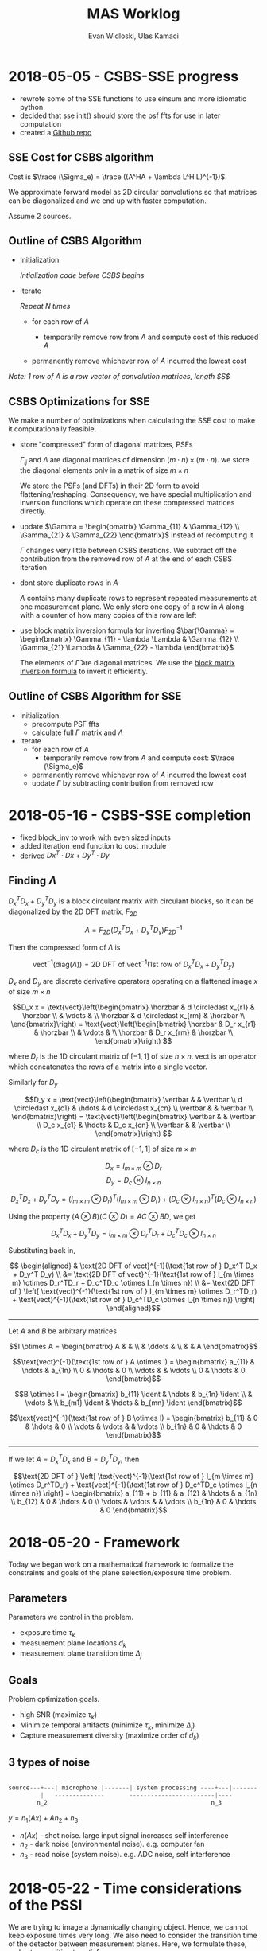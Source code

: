 #+title: MAS Worklog
#+author: Evan Widloski, Ulas Kamaci
#+latex_header: \newcommand*{\vertbar}{\rule[-1ex]{0.5pt}{2.5ex}}
#+latex_header: \newcommand*{\horzbar}{\rule[.5ex]{2.5ex}{0.5pt}}
#+latex_header: \newcommand*{\ident}{\begin{bmatrix} 1 & & \\ & \ddots & \\ & & 1 \end{bmatrix}}
#+latex_header: \newcommand*{\trace}{\text{tr}}
#+latex_header: \usepackage[margin=0.5in]{geometry}
#+latex_header: \usepackage{listings}
#+OPTIONS: ^:nil

* 2018-05-05 - CSBS-SSE progress
- rewrote some of the SSE functions to use einsum and more idiomatic python
- decided that sse init() should store the psf ffts for use in later computation
- created a [[http://github.com/uiuc-sine/mas][Github repo]]
  
** SSE Cost for CSBS algorithm
   
   Cost is $\trace (\Sigma_e) = \trace ((A^HA + \lambda L^H L)^{-1})$.

   We approximate forward model as 2D circular convolutions so that matrices can be diagonalized and we end up with faster computation.

   Assume 2 sources.

   #+begin_latex
   \begin{equation}
   A^HA = \begin{bmatrix} \sum_{k=1}^K A_{k1}^H A_{k1} & \sum_{k=1}^K A_{k1}^H A_{k2} \\
   \sum_{k=1}^K A_{k2}^H A_{k1} & \sum_{k=1}^K A_{k2}^H A_{k2}\end{bmatrix}
   =
   \begin{bmatrix}F_{2D}^{-1} & 0 \\ 0 & F_{2D}^{-1}\end{bmatrix}
   \begin{bmatrix} \Gamma_{11} & \Gamma_{12} \\ \Gamma_{21} & \Gamma_{22} \end{bmatrix} 
   \begin{bmatrix} F_{2D} & 0 \\ 0 & F_{2D} \end{bmatrix}
   \end{equation}
   #+end_latex
   
   #+begin_latex
   \begin{equation}
   L^HL = \begin{bmatrix}F_{2D}^{-1} & 0 \\ 0 & F_{2D}^{-1}\end{bmatrix}
   \begin{bmatrix}\Lambda & 0 \\ 0 & \Lambda\end{bmatrix}
   \begin{bmatrix}F_{2D} & 0 \\ 0 & F_{2D}\end{bmatrix}
   \end{equation}
   #+end_latex
   
   #+begin_latex
   \begin{aligned}
   \trace (\Sigma_e) &= 
   \trace \left (
   \begin{bmatrix}F_{2D}^{-1} & 0 \\ 0 & F_{2D}^{-1}\end{bmatrix}
   \begin{bmatrix} \Gamma_{11} - \lambda \Lambda & \Gamma_{12} \\ \Gamma_{21} & \Gamma_{22} - \lambda\Lambda  \end{bmatrix}^{-1}
   \begin{bmatrix}F_{2D} & 0 \\ 0 & F_{2D}\end{bmatrix}
   \right) \\ &= 
   \trace \left (
   \begin{bmatrix}F_{2D} & 0 \\ 0 & F_{2D}\end{bmatrix}
   \begin{bmatrix}F_{2D}^{-1} & 0 \\ 0 & F_{2D}^{-1}\end{bmatrix}
   \begin{bmatrix} \Gamma_{11} - \lambda \Lambda & \Gamma_{12} \\ \Gamma_{21} & \Gamma_{22} - \lambda\Lambda  \end{bmatrix}^{-1}
   \right) \\ &= 
   \trace \left (
   \begin{bmatrix} \Gamma_{11} - \lambda \Lambda & \Gamma_{12} \\ \Gamma_{21} & \Gamma_{22} - \lambda\Lambda  \end{bmatrix}^{-1}
   \right)
   \end{aligned}
   #+end_latex
   
** Outline of CSBS Algorithm
   - Initialization

     /Intialization code before CSBS begins/

   - Iterate

     /Repeat N times/

      - for each row of $A$

        - temporarily remove row from $A$ and compute cost of this reduced $A$

      - permanently remove whichever row of $A$ incurred the lowest cost

   /Note: 1 row of A is a row vector of convolution matrices, length $S$/

** CSBS Optimizations for SSE
   We make a number of optimizations when calculating the SSE cost to make it computationally feasible.  
   
   - store "compressed" form of diagonal matrices, PSFs

     $\Gamma_{ij}$ and $\Lambda$ are diagonal matrices of dimension $(m \cdot n) \times (m \cdot n)$.  we store the diagonal elements only in a matrix of size $m \times n$

     We store the PSFs (and DFTs) in their 2D form to avoid flattening/reshaping.  Consequency, we have special multiplication and inversion functions which operate on these compressed matrices directly.

   - update $\Gamma = \begin{bmatrix} \Gamma_{11} & \Gamma_{12} \\ \Gamma_{21} & \Gamma_{22} \end{bmatrix}$ instead of recomputing it

     $\Gamma$ changes very little between CSBS iterations.  We subtract off the contribution from the removed row of $A$ at the end of each CSBS iteration

   - dont store duplicate rows in $A$

     $A$ contains many duplicate rows to represent repeated measurements at one measurement plane.  We only store one copy of a row in $A$ along with a counter of how many copies of this row are left

   - use block matrix inversion formula for inverting $\bar{\Gamma} = \begin{bmatrix} \Gamma_{11} - \lambda \Lambda & \Gamma_{12} \\ \Gamma_{21} \Lambda & \Gamma_{22} - \lambda \end{bmatrix}$

     The elements of $\bar{\Gamma}$ are diagonal matrices.  We use the [[https://en.wikipedia.org/wiki/Block_matrix#Block_matrix_inversion][block matrix inversion formula]] to invert it efficiently.

** Outline of CSBS Algorithm for SSE
   - Initialization
     - precompute PSF ffts
     - calculate full $\Gamma$ matrix and $\Lambda$
   - Iterate
      - for each row of $A$
        - temporarily remove row from $A$ and compute cost: $\trace (\Sigma_e)$
      - permanently remove whichever row of $A$ incurred the lowest cost
      - update $\Gamma$ by subtracting contribution from removed row


* 2018-05-16 - CSBS-SSE completion
- fixed block_inv to work with even sized inputs
- added iteration_end function to cost_module
- derived $Dx^T \cdot Dx + Dy^T \cdot Dy$

** Finding $\Lambda$

   $D_x^T D_x + D_y^T D_y$ is a block circulant matrix with circulant blocks, so it can be diagonalized by the 2D DFT matrix, $F_{2D}$

   $$\Lambda = F_{2D} (D_x^T D_x + D_y^T D_y) F_{2D}^{-1}$$

   Then the compressed form of $\Lambda$ is

   $$\text{vect}^{-1}(\text{diag}(\Lambda)) = \text{2D DFT of vect}^{-1}(\text{1st row of } D_x^T D_x + D_y^T D_y)$$

   $D_x$ and $D_y$ are discrete derivative operators operating on a flattened image $x$ of size $m \times n$

   $$D_x x = \text{vect}\left(\begin{bmatrix}
   \horzbar & d \circledast x_{r1} & \horzbar \\
   & \vdots & \\
   \horzbar &  d \circledast x_{rm} & \horzbar \\
   \end{bmatrix}\right) = \text{vect}\left(\begin{bmatrix}
   \horzbar & D_r x_{r1} & \horzbar \\
   & \vdots & \\
   \horzbar & D_r x_{rm} & \horzbar \\
   \end{bmatrix}\right)
   $$

   where $D_r$ is the 1D circulant matrix of $[-1, 1]$ of size $n\times n$.
   $\text{vect}$ is an operator which concatenates the rows of a matrix into a single vector.

   Similarly for $D_y$

   $$D_y x = \text{vect}\left(\begin{bmatrix}
   \vertbar &  & \vertbar \\
   d \circledast x_{c1} & \hdots & d \circledast x_{cn} \\
   \vertbar &  & \vertbar \\
   \end{bmatrix}\right) = \text{vect}\left(\begin{bmatrix}
   \vertbar &  & \vertbar \\
   D_c x_{c1} & \hdots & D_c x_{cn} \\
   \vertbar &  & \vertbar \\
   \end{bmatrix}\right)
   $$

   where $D_c$ is the 1D circulant matrix of $[-1, 1]$ of size $m\times m$

   $$D_x = I_{m \times m} \otimes D_r$$
   $$D_y = D_c \otimes I_{n \times n}$$

   $$D_x^T D_x + D_y^T D_y = (I_{m \times m} \otimes D_r)^T (I_{m \times m} \otimes D_r) + (D_c \otimes I_{n \times n})^T (D_c \otimes I_{n \times n})$$

   Using the property $(A \otimes B)(C \otimes D) = AC \otimes BD$, we get

   $$D_x^T D_x + D_y^T D_y = I_{m \times m} \otimes D_r^TD_r + D_c^TD_c \otimes I_{n \times n}$$

   Substituting back in,

   $$
   \begin{aligned}
   & \text{2D DFT of vect}^{-1}(\text{1st row of } D_x^T D_x + D_y^T D_y) \\
   &= \text{2D DFT of vect}^{-1}(\text{1st row of } I_{m \times m} \otimes D_r^TD_r + D_c^TD_c \otimes I_{n \times n}) \\
   &= \text{2D DFT of } \left[ \text{vect}^{-1}(\text{1st row of } I_{m \times m} \otimes D_r^TD_r) + \text{vect}^{-1}(\text{1st row of } D_c^TD_c \otimes I_{n \times n}) \right]
   \end{aligned}$$

   ----------------------

   Let $A$ and $B$ be arbitrary matrices


   $$I \otimes A = \begin{bmatrix} A & & \\ & \ddots & \\ & & A \end{bmatrix}$$

   $$\text{vect}^{-1}(\text{1st row of } A \otimes I) = \begin{bmatrix} a_{11}  & \hdots & a_{1n} \\ 0 & \hdots & 0  \\ \vdots &   & \vdots \\ 0 & \hdots & 0 \end{bmatrix}$$

   $$B \otimes I = \begin{bmatrix} b_{11} \ident & \hdots & b_{1n} \ident \\
   & \vdots & \\
   b_{m1} \ident & \hdots & b_{mn} \ident
   \end{bmatrix}$$

   $$\text{vect}^{-1}(\text{1st row of } B \otimes I) = \begin{bmatrix} b_{11} & 0 & \hdots & 0 \\ \vdots & \vdots & & \vdots  \\ b_{1n} & 0 & \hdots & 0 \end{bmatrix}$$

   ---------------------

   If we let $A = D_x^TD_x$ and $B = D_y^TD_y$, then

   $$\text{2D DFT of } \left[ \text{vect}^{-1}(\text{1st row of } I_{m \times m} \otimes D_r^TD_r) + \text{vect}^{-1}(\text{1st row of } D_c^TD_c \otimes I_{n \times n}) \right] =
   \begin{bmatrix} a_{11} + b_{11} & a_{12} & \hdots & a_{1n} \\
   b_{12} & 0 & \hdots & 0 \\
   \vdots & \vdots & & \vdots \\
   b_{1n} & 0 & \hdots & 0 \end{bmatrix}$$

* 2018-05-20 - Framework
  Today we began work on a mathematical framework to formalize the constraints and goals of the plane selection/exposure time problem.

** Parameters
   Parameters we control in the problem.

   - exposure time $\tau_k$
   - measurement plane locations $d_k$
   - measurement plane transition time $\Delta_j$

** Goals
   Problem optimization goals.

   - high SNR (maximize $\tau_k$)
   - Minimize temporal artifacts (minimize $\tau_k$, minimize $\Delta_j$)
   - Capture measurement diversity (maximize order of $d_k$)

** 3 types of noise
   #+begin_src python
                --------------       -----------------------------
   source---+---| microphone |-------| system processing ----+---|-------
            |   --------------       ------------------------|----
           n_2                                              n_3
   #+end_src

   $y = n_1(Ax) + A n_2 + n_3$

   - $n(Ax)$ - shot noise. large input signal increases self interference
   - $n_2$ - dark noise (environmental noise). e.g. computer fan
   - $n_3$ - read noise (system noise). e.g. ADC noise, self interference

* 2018-05-22 - Time considerations of the PSSI
  We are trying to image a dynamically changing object. Hence, we cannot keep
  exposure times very long. We also need to consider the transition time of the
  detector between measurement planes. Here, we formulate these, and set a
  condition to satisfy:

** Parameters
  - number of measurement planes : $K$
  - exposure time at each measurement plane : $t_{exp}$
  - detector transition time from $i^{th}$ to $(i+1)^{th}$ measurement plane: $t_{tr}^{i}$
  - the time for which the dynamic object can be considered still: $t_{obj}$

** Requirement
  The total time to complete taking measurements should not exceed $t_{obj}$:

  - $K t_{exp} + \sum_{i=1}^{K-1} t_{tr}^{i} \leq t_{obj}$

* 2018-05-22 - Plotting CSBS Results
  Wrote some code to visualize output from CSBS, shown below.

  #+attr_org: :width 400
  #+attr_latex: :width 300
  #+caption: [[https://github.com/UIUC-SINE/MAS/blob/master/python/examples/csbs_plot.py][csbs_plot.py]] output. First 3 plots are frequency support of 3 sources.  4th plot is progression of CSBS algorithm initialized with 10 copies.  5th plot is final result of CSBS
  #+results:
  [[file:csbs_fourier_slices.png]]
  
  I noticed that with a poor choice of lambda, CSBS sometimes completely kills off other focused measurement planes.

  #+attr_org: :width 400
  #+attr_latex: :width 300
  #+caption: [[https://github.com/UIUC-SINE/MAS/blob/master/python/examples/lambda_selection.py][lambda_selection.py]] output. CSBS final result for various lambdas. For some lambdas, CSBS has completely killed off measurements at some of the focal lengths.  A good choice here is $\lambda \in [20, 40]$.
  [[./python/examples/lambda_selection.png]]

   # $$\rlap{$\times$} \square$$
   # $$\rlap{$\text{H}$} \square$$
   # $$\makebox[9pt][l]{$\square$}\raisebox{.15ex}{\hspace{0.075em}$\times}$$
    
   # $$\times\hspace{-.38cm}\Box$$

   
   # #+begin_latex
   # \begin{equation}
   # \setlength\fboxsep{0.5pt}
   # \setlength\fboxrule{0.5pt}
   # \frac{A\boxed{\times}B}{C\boxed{\times}D}
   # \frac{A\boxed{\times}B}{C^{\boxed{-1}}D}
   # \end{equation}
   # #+end_latex
